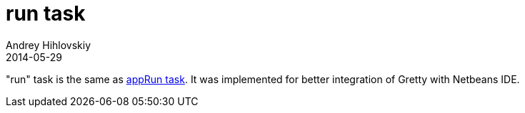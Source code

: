 = run task
Andrey Hihlovskiy
2014-05-29
:sectanchors:
:jbake-type: page
:jbake-status: published

"run" task is the same as link:appRun-task.html[appRun task]. It was implemented for better integration of Gretty with Netbeans IDE.

